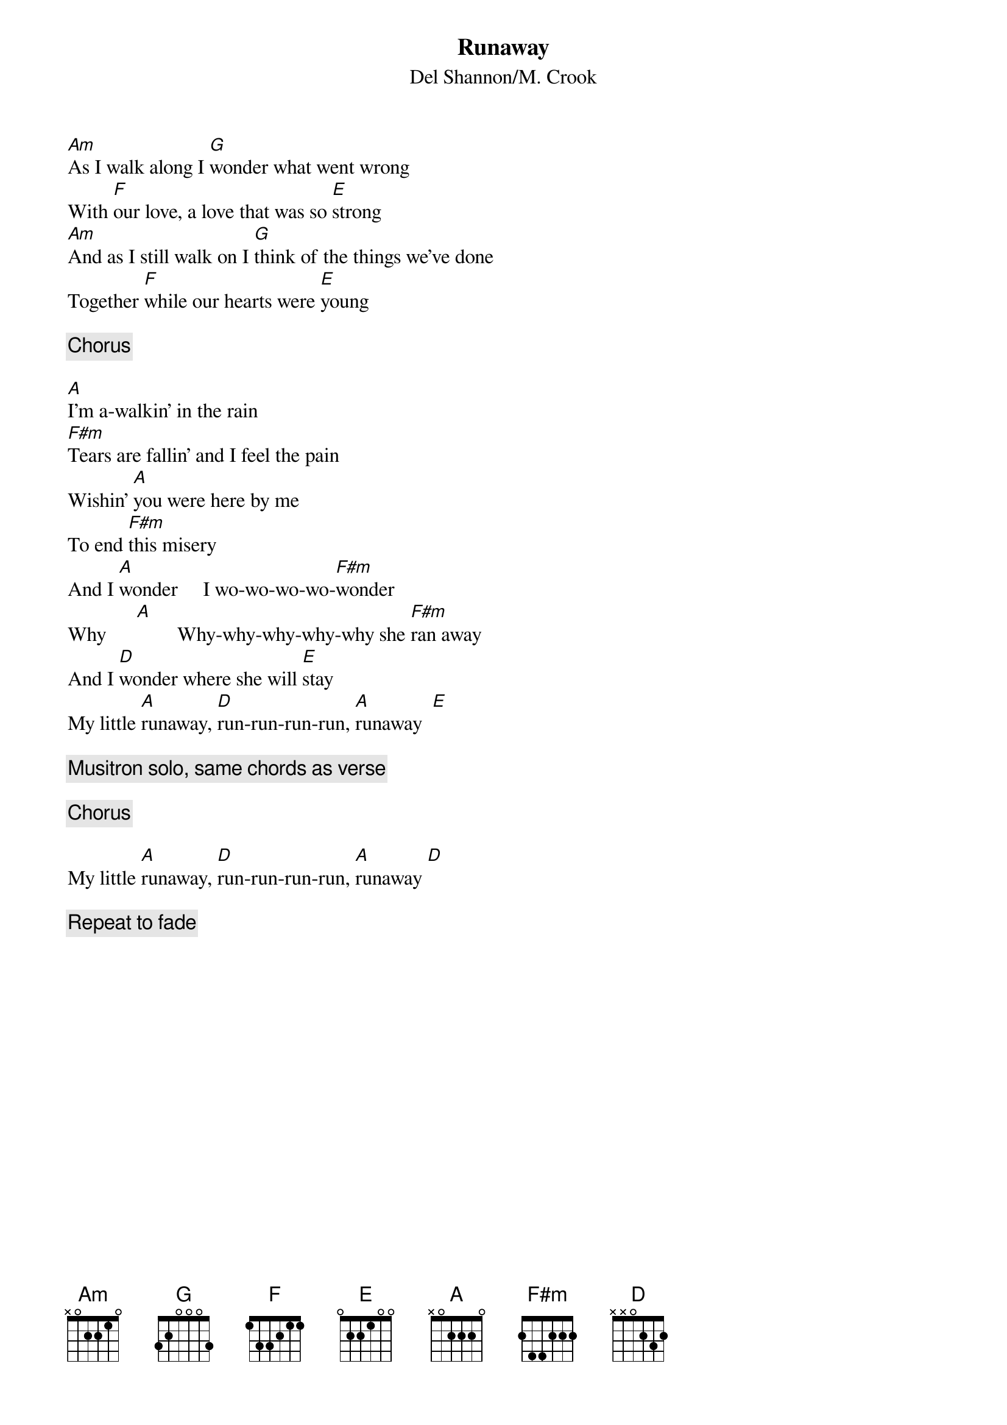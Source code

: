 {title:Runaway}
{st:Del Shannon/M. Crook}

[Am]As I walk along I [G]wonder what went wrong
With [F]our love, a love that was so [E]strong
[Am]And as I still walk on I [G]think of the things we've done
Together [F]while our hearts were [E]young

{c:Chorus}

[A]I'm a-walkin' in the rain
[F#m]Tears are fallin' and I feel the pain
Wishin' [A]you were here by me
To end [F#m]this misery
And I [A]wonder     I wo-wo-wo-wo-[F#m]wonder
Why      [A]        Why-why-why-why-why she [F#m]ran away
And I [D]wonder where she will [E]stay
My little [A]runaway, [D]run-run-run-run, [A]runaway  [E] 

{c:Musitron solo, same chords as verse}

{c:Chorus}

My little [A]runaway, [D]run-run-run-run, [A]runaway [D]    

{c:Repeat to fade}
